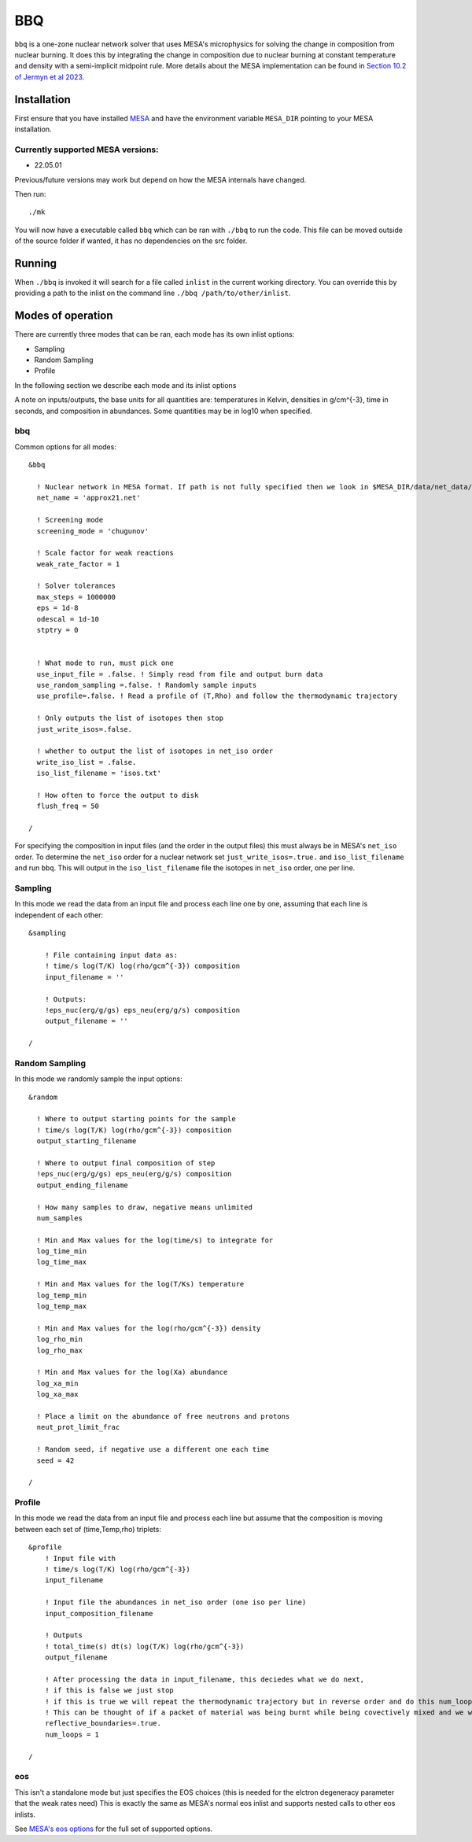 BBQ
===

``bbq`` is a one-zone nuclear network solver that uses MESA's microphysics for solving the change in composition from nuclear burning.
It does this by integrating the change in composition due to nuclear burning at constant temperature and density with a semi-implicit midpoint rule.
More details about the MESA implementation can be found in `Section 10.2 of Jermyn et al 2023 <https://ui.adsabs.harvard.edu/abs/2022arXiv220803651J/abstract>`_.


Installation
------------

First ensure that you have installed `MESA <https://docs.mesastar.org/en/release-r22.05.1/installation.html>`_ and have the
environment variable ``MESA_DIR`` pointing to your MESA installation.

Currently supported MESA versions:
~~~~~~~~~~~~~~~~~~~~~~~~~~~~~~~~~~

* 22.05.01

Previous/future versions may work but depend on how the MESA internals have changed.


Then run::

    ./mk

You will now have a executable called ``bbq`` which can be ran with ``./bbq`` to run the code. This file can be moved outside of the 
source folder if wanted, it has no dependencies on the src folder.


Running
-------

When ``./bbq`` is invoked it will search for a file called ``inlist`` in the current working directory. You can override this by providing a path to the inlist on the command line ``./bbq /path/to/other/inlist``.


Modes of operation
------------------

There are currently three modes that can be ran, each mode has its own inlist options:

* Sampling
* Random Sampling
* Profile

In the following section we describe each mode and its inlist options

A note on inputs/outputs, the base units for all quantities are: temperatures in Kelvin, densities in g/cm^{-3}, time in seconds, and composition in abundances. Some quantities may be in log10 when specified.


bbq
~~~

Common options for all modes::

    &bbq

      ! Nuclear network in MESA format. If path is not fully specified then we look in $MESA_DIR/data/net_data/nets
      net_name = 'approx21.net'

      ! Screening mode
      screening_mode = 'chugunov'

      ! Scale factor for weak reactions
      weak_rate_factor = 1

      ! Solver tolerances
      max_steps = 1000000
      eps = 1d-8
      odescal = 1d-10
      stptry = 0


      ! What mode to run, must pick one
      use_input_file = .false. ! Simply read from file and output burn data
      use_random_sampling =.false. ! Randomly sample inputs
      use_profile=.false. ! Read a profile of (T,Rho) and follow the thermodynamic trajectory

      ! Only outputs the list of isotopes then stop
      just_write_isos=.false.

      ! whether to output the list of isotopes in net_iso order
      write_iso_list = .false.
      iso_list_filename = 'isos.txt'

      ! How often to force the output to disk
      flush_freq = 50 

    /



For specifying the composition in input files (and the order in the output files) this must always be in MESA's ``net_iso`` order. To determine the ``net_iso`` order for a nuclear network set ``just_write_isos=.true.`` and ``iso_list_filename`` and run ``bbq``. This will output in the ``iso_list_filename`` file the isotopes in ``net_iso`` order, one per line.



Sampling
~~~~~~~~

In this mode we read the data from an input file and process each line one by one, assuming that each line is independent of each other::

    &sampling

        ! File containing input data as: 
        ! time/s log(T/K) log(rho/gcm^{-3}) composition
        input_filename = ''

        ! Outputs:
        !eps_nuc(erg/g/gs) eps_neu(erg/g/s) composition
        output_filename = ''

    /

Random Sampling
~~~~~~~~~~~~~~~

In this mode we randomly sample the input options::

    &random

      ! Where to output starting points for the sample
      ! time/s log(T/K) log(rho/gcm^{-3}) composition
      output_starting_filename 

      ! Where to output final composition of step
      !eps_nuc(erg/g/gs) eps_neu(erg/g/s) composition
      output_ending_filename 

      ! How many samples to draw, negative means unlimited
      num_samples 

      ! Min and Max values for the log(time/s) to integrate for
      log_time_min  
      log_time_max 

      ! Min and Max values for the log(T/Ks) temperature
      log_temp_min 
      log_temp_max 

      ! Min and Max values for the log(rho/gcm^{-3}) density
      log_rho_min 
      log_rho_max 

      ! Min and Max values for the log(Xa) abundance
      log_xa_min 
      log_xa_max 

      ! Place a limit on the abundance of free neutrons and protons
      neut_prot_limit_frac 

      ! Random seed, if negative use a different one each time 
      seed = 42 

    /


Profile
~~~~~~~

In this mode we read the data from an input file and process each line but assume that the composition is moving between each set of (time,Temp,rho) triplets::

    &profile
        ! Input file with
        ! time/s log(T/K) log(rho/gcm^{-3})
        input_filename 

        ! Input file the abundances in net_iso order (one iso per line)
        input_composition_filename

        ! Outputs
        ! total_time(s) dt(s) log(T/K) log(rho/gcm^{-3})
        output_filename 

        ! After processing the data in input_filename, this deciedes what we do next,
        ! if this is false we just stop
        ! if this is true we will repeat the thermodynamic trajectory but in reverse order and do this num_loops number of times.
        ! This can be thought of if a packet of material was being burnt while being covectively mixed and we wish to follow the flow as it rises and falls multiple times.
        reflective_boundaries=.true.
        num_loops = 1

    / 



eos
~~~

This isn't a standalone mode but just specifies the EOS choices (this is needed for the elctron degeneracy parameter that the weak rates need)
This is exactly the same as MESA's normal eos inlist and supports nested calls to other eos inlists.

See `MESA's eos options <https://docs.mesastar.org/en/release-r22.05.1/reference/eos.html>`_ for the full set of supported options.

